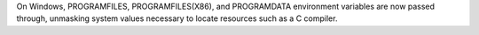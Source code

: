 On Windows, PROGRAMFILES, PROGRAMFILES(X86), and PROGRAMDATA environment variables are now passed through, unmasking system values necessary to locate resources such as a C compiler.
